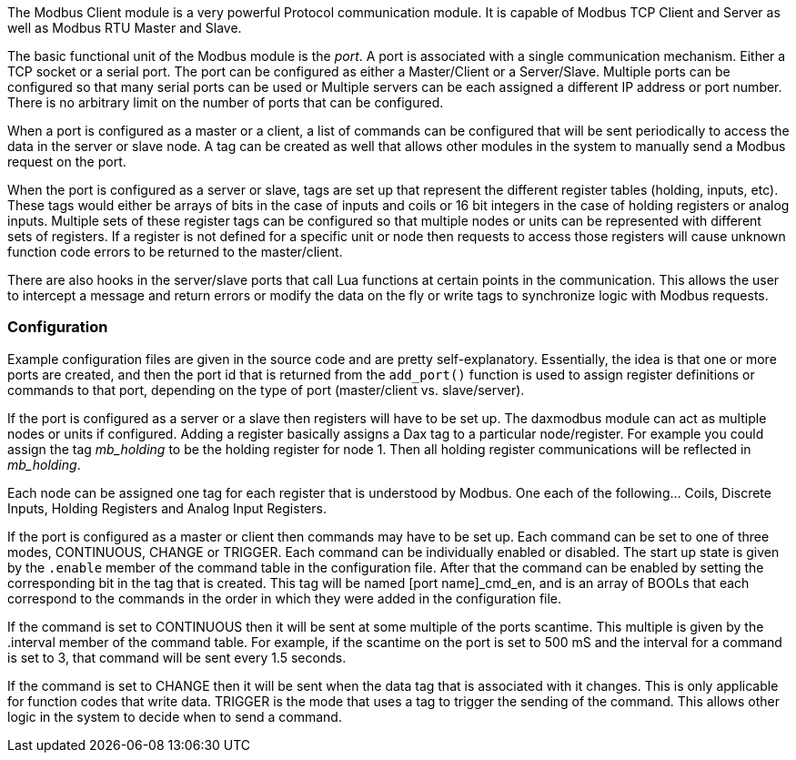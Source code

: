 The Modbus Client module is a very powerful Protocol communication
module. It is capable of Modbus TCP Client and Server as well as Modbus
RTU Master and Slave.

The basic functional unit of the Modbus module is the _port_. A port is
associated with a single communication mechanism. Either a TCP socket or
a serial port. The port can be configured as either a Master/Client or a
Server/Slave. Multiple ports can be configured so that many serial ports
can be used or Multiple servers can be each assigned a different IP
address or port number. There is no arbitrary limit on the number of
ports that can be configured.

When a port is configured as a master or a client, a list of commands
can be configured that will be sent periodically to access the data in
the server or slave node. A tag can be created as well that allows other
modules in the system to manually send a Modbus request on the port.

When the port is configured as a server or slave, tags are set up that
represent the different register tables (holding, inputs, etc). These
tags would either be arrays of bits in the case of inputs and coils or
16 bit integers in the case of holding registers or analog inputs.
Multiple sets of these register tags can be configured so that multiple
nodes or units can be represented with different sets of registers. If a
register is not defined for a specific unit or node then requests to
access those registers will cause unknown function code errors to be
returned to the master/client.

There are also hooks in the server/slave ports that call Lua functions
at certain points in the communication. This allows the user to
intercept a message and return errors or modify the data on the fly or
write tags to synchronize logic with Modbus requests.

=== Configuration

Example configuration files are given in the source code and are pretty
self-explanatory. Essentially, the idea is that one or more ports are
created, and then the port id that is returned from the `add_port()`
function is used to assign register definitions or commands to that
port, depending on the type of port (master/client vs. slave/server).

If the port is configured as a server or a slave then registers will
have to be set up. The daxmodbus module can act as multiple nodes or
units if configured. Adding a register basically assigns a Dax tag to a
particular node/register. For example you could assign the tag
_mb_holding_ to be the holding register for node 1. Then all holding
register communications will be reflected in _mb_holding_.

Each node can be assigned one tag for each register that is understood
by Modbus. One each of the following... Coils, Discrete Inputs, Holding
Registers and Analog Input Registers.

If the port is configured as a master or client then commands may have
to be set up. Each command can be set to one of three modes, CONTINUOUS,
CHANGE or TRIGGER. Each command can be individually enabled or disabled.
The start up state is given by the `.enable` member of the command table
in the configuration file. After that the command can be enabled by
setting the corresponding bit in the tag that is created. This tag will
be named [port name]_cmd_en, and is an array of BOOLs that each
correspond to the commands in the order in which they were added in the
configuration file.

If the command is set to CONTINUOUS then it will be sent at some
multiple of the ports scantime. This multiple is given by the .interval
member of the command table. For example, if the scantime on the port is
set to 500 mS and the interval for a command is set to 3, that command
will be sent every 1.5 seconds.

If the command is set to CHANGE then it will be sent when the data tag
that is associated with it changes. This is only applicable for function
codes that write data. TRIGGER is the mode that uses a tag to trigger
the sending of the command. This allows other logic in the system to
decide when to send a command.
